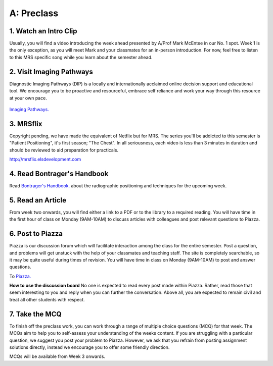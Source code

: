 A: Preclass
===============

1. Watch an Intro Clip
----------------------
Usually, you will find a video introducing the week ahead presented by A/Prof Mark McEntee in our No. 1 spot. Week 1 is the only exception, as you will meet Mark and your classmates for an in-person introduction. For now, feel free to listen to this MRS specific song while you learn about the semester ahead.

.. embedded-video:: 4U8C_XuE7wc
   :format: youtube

2. Visit Imaging Pathways
-------------------------

Diagnostic Imaging Pathways (DIP) is a locally and internationally acclaimed online decision support and educational tool. We encourage you to be proactive and resourceful, embrace self reliance and work your way through this resource at your own pace.

.. figure:: /Images/imaging_pathways_logo.jpg
   :target: http://imagingpathways.health.wa.gov.au/index.php/imaging-pathways
   :width: 480px
   :alt: Imaging Pathways
   :figclass: reference

`Imaging Pathways.
<http://imagingpathways.health.wa.gov.au/index.php/imaging-pathways>`_

3. MRSflix
-----------------------------------
Copyright pending, we have made the equivalent of Netflix but for MRS. The series you'll be addicted to this semester is "Patient Positioning", it's first season; "The Chest". In all seriousness, each video is less than 3 minutes in duration and should be reviewed to aid preparation for practicals.

`<http://mrsflix.elsdevelopment.com>`_

4. Read Bontrager's Handbook
----------------------------
Read `Bontrager's Handbook. <http://opac.library.usyd.edu.au:80/record=b4698666~S4>`_ about the radiographic positioning and techniques for the upcoming week.

.. figure:: /Images/bontrager_logo.jpg
   :target: http://opac.library.usyd.edu.au:80/record=b4698666~S4
   :width: 480px
   :alt: Bontrager's Handbook
   :figclass: reference

5. Read an Article
------------------
From week two onwards, you will find either a link to a PDF or to the library to a required reading. You will have time in the first hour of class on Monday (9AM-10AM) to discuss articles with colleagues and post relevant questions to Piazza.

6. Post to Piazza
-----------------
Piazza is our discussion forum which will facilitate interaction among the class for the entire semester. Post a question, and problems will get unstuck with the help of your classmates and teaching staff. The site is completely searchable, so it may be quite useful during times of revision. You will have time in class on Monday (9AM-10AM) to post and answer questions.

To `Piazza. <https://piazza.com/>`_

**How to use the discussion board**
No one is expected to read every post made within Piazza. Rather, read those that seem interesting to you and reply when you can further the conversation. Above all, you are expected to remain civil and treat all other students with respect.

7. Take the MCQ
-----------------
To finish off the preclass work, you can work through a range of multiple choice questions (MCQ) for that week. The MCQs aim to help you to self-assess your understanding of the weeks content. If you are struggling with a particular question, we suggest you post your problem to Piazza. However, we ask that you refrain from posting assignment solutions directly, instead we encourage you to offer some friendly direction. 

MCQs will be available from Week 3 onwards.
